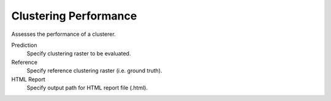 .. _Clustering Performance:

Clustering Performance
----------------------

Assesses the performance of a clusterer.

Prediction
    Specify clustering raster to be evaluated.

Reference
    Specify reference clustering raster (i.e. ground truth).

HTML Report
    Specify output path for HTML report file (.html).

